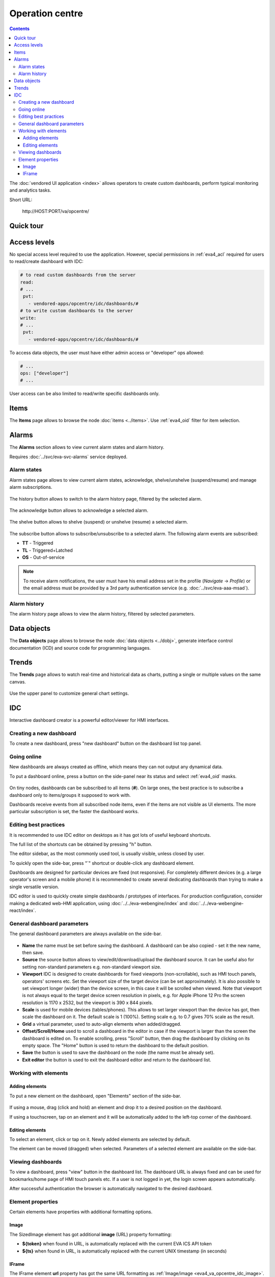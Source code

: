 Operation centre
****************

.. contents::

The :doc:`vendored UI application <index>` allows operators to create custom
dashboards, perform typical monitoring and analytics tasks.

Short URL:

    \http://HOST:PORT/va/opcentre/

.. figure:: ../screenshots/va_opcentre.png
    :width: 505px
    :alt: Operation Centre

Quick tour
==========

.. youtube:: r3zRfRQjhjA

Access levels
=============

No special access level required to use the application. However, special
permissions in :ref:`eva4_acl` required for users to read/create dashboard with
IDC:

.. code:: yaml

   # to read custom dashboards from the server
   read:
   # ...
    pvt:
      - vendored-apps/opcentre/idc/dashboards/#
   # to write custom dashboards to the server
   write:
   # ...
    pvt:
      - vendored-apps/opcentre/idc/dashboards/#

To access data objects, the user must have either admin access or "developer"
ops allowed:

.. code:: yaml

   # ...
   ops: ["developer"]
   # ...

User access can be also limited to read/write specific dashboards only.

Items
=====

The **Items** page allows to browse the node :doc:`items <../items>`. Use
:ref:`eva4_oid` filter for item selection.

.. figure:: ./oc_ss/items.png
    :width: 505px
    :alt: Items

Alarms
======

The **Alarms** section allows to view current alarm states and alarm history.

Requires :doc:`../svc/eva-svc-alarms` service deployed.

Alarm states
------------

Alarm states page allows to view current alarm states, acknowledge,
shelve/unshelve (suspend/resume) and manage alarm subscriptions.

.. figure:: ./oc_ss/alarm-states.png
    :width: 505px
    :alt: Alarm states

The history button allows to switch to the alarm history page, filtered by the
selected alarm.

.. figure:: ./oc_ss/alarm-btn-history.png
    :width: 300px
    :alt: Alarm history button

The acknowledge button allows to acknowledge a selected alarm.

.. figure:: ./oc_ss/alarm-btn-ack.png
    :width: 300px
    :alt: Alarm acknowledge button

The shelve button allows to shelve (suspend) or unshelve (resume) a selected
alarm.

.. figure:: ./oc_ss/alarm-btn-shelve.png
    :width: 300px
    :alt: Alarm shelve button

The subscribe button allows to subscribe/unsubscribe to a selected alarm. The
following alarm events are subscribed:

* **TT** - Triggered
* **TL** - Triggered+Latched
* **OS** - Out-of-service

.. figure:: ./oc_ss/alarm-btn-subscribe.png
    :width: 300px
    :alt: Alarm subscribe button

.. note::

   To receive alarm notifications, the user must have his email address set in
   the profile (*Navigate* -> *Profile*) or the email address must be provided
   by a 3rd party authentication service (e.g. :doc:`../svc/eva-aaa-msad`).

Alarm history
-------------

The alarm history page allows to view the alarm history, filtered by selected
parameters.

.. figure:: ./oc_ss/alarm-history.png
    :width: 505px
    :alt: Alarm history

Data objects
============

The **Data objects** page allows to browse the node :doc:`data objects
<../dobj>`, generate interface control documentation (ICD) and source code for
programming languages.

.. figure:: ./oc_ss/dobj.png
    :width: 505px
    :alt: Data objects

Trends
======

The **Trends** page allows to watch real-time and historical data as charts,
putting a single or multiple values on the same canvas.

.. figure:: ./oc_ss/trends.png
    :width: 505px
    :alt: Trends

Use the upper panel to customize general chart settings.

.. _eva4_idc:

IDC
===

Interactive dashboard creator is a powerful editor/viewer for HMI interfaces.

.. figure:: ./oc_ss/idc.png
    :width: 505px
    :alt: IDC

Creating a new dashboard
------------------------

To create a new dashboard, press "new dashboard" button on the dashboard list
top panel.

.. figure:: ./oc_ss/idc-new.png
    :width: 300px
    :alt: IDC new dashboard

Going online
------------

New dashboards are always created as offline, which means they can not output
any dynamical data.

To put a dashboard online, press a button on the side-panel near its status and
select :ref:`eva4_oid` masks.

.. figure:: ./oc_ss/idc-online.png
    :width: 300px
    :alt: IDC Online

On tiny nodes, dashboards can be subscribed to all items (**#**). On large
ones, the best practice is to subscribe a dashboard only to items/groups it
supposed to work with.

Dashboards receive events from all subscribed node items, even if the items are
not visible as UI elements. The more particular subscription is set, the faster
the dashboard works.

Editing best practices
----------------------

It is recommended to use IDC editor on desktops as it has got lots of useful
keyboard shortcuts.

The full list of the shortcuts can be obtained by pressing "h" button.

The editor sidebar, as the most commonly used tool, is usually visible, unless
closed by user.

To quickly open the side-bar, press "`" shortcut or double-click any dashboard
element.

Dashboards are designed for particular devices are fixed (not responsive). For
completely different devices (e.g. a large operator's screen and a mobile
phone) it is recommended to create several dedicating dashboards than trying to
make a single versatile version.

IDC editor is used to quickly create simple dashboards / prototypes of
interfaces. For production configuration, consider making a dedicated web-HMI
application, using :doc:`../../eva-webengine/index` and
:doc:`../../eva-webengine-react/index`.

General dashboard parameters
----------------------------

The general dashboard parameters are always available on the side-bar.

.. figure:: ./oc_ss/idc-general.png
    :width: 300px
    :alt: IDC general

* **Name** the name must be set before saving the dashboard. A dashboard can be
  also copied - set it the new name, then save.

* **Source** the source button allows to view/edit/download/upload the
  dashboard source. It can be useful also for setting non-standard parameters
  e.g. non-standard viewport size.

* **Viewport** IDC is designed to create dashboards for fixed viewports
  (non-scrollable), such as HMI touch panels, operators' screens etc. Set the
  viewport size of the target device (can be set approximately). It is also
  possible to set viewport longer (wider) than the device screen, in this case
  it will be scrolled when viewed. Note that viewport is not always equal to
  the target device screen resolution in pixels, e.g. for Apple iPhone 12 Pro
  the screen resolution is 1170 x 2532, but the viewport is 390 x 844 pixels.

* **Scale** is used for mobile devices (tables/phones). This allows to set
  larger viewport than the device has got, then scale the dashboard on it. The
  default scale is 1 (100%). Setting scale e.g. to 0.7 gives 70% scale as the
  result.

* **Grid** a virtual parameter, used to auto-align elements when added/dragged.

* **Offset/Scroll/Home** used to scroll a dashboard in the editor in case if
  the viewport is larger than the screen the dashboard is edited on. To enable
  scrolling, press "Scroll" button, then drag the dashboard by clicking on its
  empty space. The "Home" button is used to return the dashboard to the default
  position.

* **Save** the button is used to save the dashboard on the node (the name must
  be already set).

* **Exit editor** the button is used to exit the dashboard editor and return to
  the dashboard list.

Working with elements
---------------------

Adding elements
~~~~~~~~~~~~~~~

To put a new element on the dashboard, open "Elements" section of the side-bar.

.. figure:: ./oc_ss/idc-elements.png
    :width: 300px
    :alt: IDC elements

If using a mouse, drag (click and hold) an element and drop it to a desired
position on the dashboard.

If using a touchscreen, tap on an element and it will be automatically added to
the left-top corner of the dashboard.

Editing elements
~~~~~~~~~~~~~~~~

To select an element, click or tap on it. Newly added elements are selected by
default.

The element can be moved (dragged) when selected. Parameters of a selected
element are available on the side-bar.

.. figure:: ./oc_ss/idc-element-params.png
    :width: 300px
    :alt: IDC element parameters

Viewing dashboards
------------------

To view a dashboard, press "view" button in the dashboard list. The dashboard
URL is always fixed and can be used for bookmarks/home page of HMI touch panels
etc. If a user is not logged in yet, the login screen appears automatically.

After successful authentication the browser is automatically navigated to the
desired dashboard.

Element properties
------------------

Certain elements have properties with additional formatting options.

.. _eva4_va_opcentre_idc_image:

Image
~~~~~

The SizedImage element has got additional **image** (URL) property formatting:

* **${token}** when found in URL, is automatically replaced with the current EVA ICS API token

* **${ts}** when found in URL, is automatically replaced with the current UNIX
  timestamp (in seconds)

IFrame
~~~~~~

The IFrame element **url** property has got the same URL formatting as
:ref:`Image/image <eva4_va_opcentre_idc_image>`.
